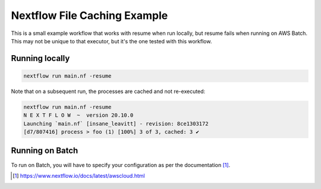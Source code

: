 =============================
Nextflow File Caching Example
=============================

This is a small example workflow that works with resume when run locally, but
resume fails when running on AWS Batch. This may not be unique to that executor,
but it's the one tested with this workflow.

Running locally
---------------

.. code::

    nextflow run main.nf -resume

Note that on a subsequent run, the processes are cached and not re-executed:

.. code::

    nextflow run main.nf -resume
    N E X T F L O W  ~  version 20.10.0
    Launching `main.nf` [insane_leavitt] - revision: 8ce1303172
    [d7/807416] process > foo (1) [100%] 3 of 3, cached: 3 ✔

Running on Batch
----------------

To run on Batch, you will have to specify your configuration as per the
documentation [1]_.

.. [1] https://www.nextflow.io/docs/latest/awscloud.html
